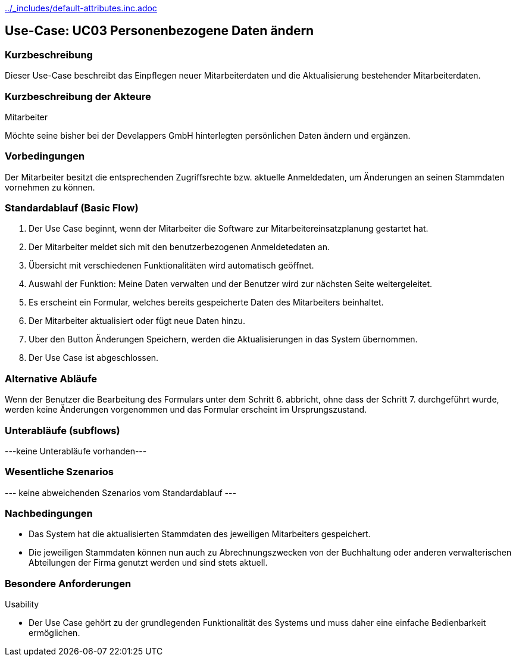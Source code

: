//Nutzen Sie dieses Template als Grundlage für die Spezifikation *einzelner* Use-Cases. Diese lassen sich dann per Include in das Use-Case Model Dokument einbinden (siehe Beispiel dort).
ifndef::main-document[include::../_includes/default-attributes.inc.adoc[]]


== Use-Case: UC03 Personenbezogene Daten ändern

=== Kurzbeschreibung
Dieser Use-Case beschreibt das Einpflegen neuer Mitarbeiterdaten und die Aktualisierung bestehender Mitarbeiterdaten.

=== Kurzbeschreibung der Akteure

Mitarbeiter 

Möchte seine bisher bei der Develappers GmbH hinterlegten persönlichen Daten ändern und ergänzen.

=== Vorbedingungen
//Vorbedingungen müssen erfüllt, damit der Use Case beginnen kann, z.B. Benutzer ist angemeldet, Warenkorb ist nicht leer...

Der Mitarbeiter besitzt die entsprechenden Zugriffsrechte bzw. aktuelle Anmeldedaten, um Änderungen an seinen Stammdaten vornehmen zu können.

=== Standardablauf (Basic Flow)
//Der Standardablauf definiert die Schritte für den Erfolgsfall ("Happy Path")

. Der Use Case beginnt, wenn der Mitarbeiter die Software zur Mitarbeitereinsatzplanung gestartet hat.
. Der Mitarbeiter meldet sich mit den benutzerbezogenen Anmeldetedaten an.
. Übersicht mit verschiedenen Funktionalitäten wird automatisch geöffnet.
. Auswahl der Funktion: Meine Daten verwalten und der Benutzer wird zur nächsten Seite weitergeleitet.
. Es erscheint ein Formular, welches bereits gespeicherte Daten des Mitarbeiters beinhaltet.
. Der Mitarbeiter aktualisiert oder fügt neue Daten hinzu.
. Uber den Button Änderungen Speichern, werden die Aktualisierungen in das System übernommen.
. Der Use Case ist abgeschlossen.

=== Alternative Abläufe
//Nutzen Sie alternative Abläufe für Fehlerfälle, Ausnahmen und Erweiterungen zum Standardablauf

Wenn der Benutzer die Bearbeitung des Formulars unter dem Schritt 6. abbricht, ohne dass der Schritt 7. durchgeführt wurde, werden keine Änderungen vorgenommen und das Formular erscheint im Ursprungszustand.

//==== <Alternativer Ablauf 1>
//Wenn <Akteur> im Schritt <x> des Standardablauf <etwas macht>, dann
//. <Ablauf beschreiben>
//. Der Use Case wird im Schritt <y> fortgesetzt.

=== Unterabläufe (subflows)
//Nutzen Sie Unterabläufe, um wiederkehrende Schritte auszulagern
---keine Unterabläufe vorhanden---

//==== <Unterablauf 1>
//. <Unterablauf 1, Schritt 1>
//. …
//. <Unterablauf 1, Schritt n>

=== Wesentliche Szenarios
//Szenarios sind konkrete Instanzen eines Use Case, d.h. mit einem konkreten Akteur und einem konkreten Durchlauf der o.g. Flows. Szenarios können als Vorstufe für die Entwicklung von Flows und/oder zu deren Validierung verwendet werden.
--- keine abweichenden Szenarios vom Standardablauf ---

//==== <Szenario 1>
//. <Szenario 1, Schritt 1>
//. …
//. <Szenario 1, Schritt n>

=== Nachbedingungen
//Nachbedingungen beschreiben das Ergebnis des Use Case, z.B. einen bestimmten Systemzustand.
* Das System hat die aktualisierten Stammdaten des jeweiligen Mitarbeiters gespeichert.
* Die jeweiligen Stammdaten können nun auch zu Abrechnungszwecken von der Buchhaltung oder anderen verwalterischen Abteilungen der Firma genutzt werden und sind stets aktuell.

//==== <Nachbedingung 1>

=== Besondere Anforderungen
//Besondere Anforderungen können sich auf nicht-funktionale Anforderungen wie z.B. einzuhaltende Standards, Qualitätsanforderungen oder Anforderungen an die Benutzeroberfläche beziehen.
Usability

• Der Use Case gehört zu der grundlegenden Funktionalität des Systems und muss daher eine einfache Bedienbarkeit ermöglichen.


//==== <Besondere Anforderung 1>
